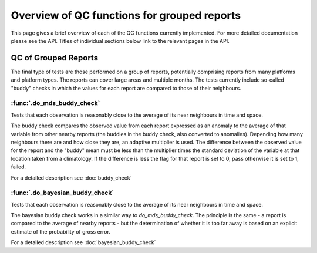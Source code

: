 .. marine QC documentation master file

------------------------------------------------
Overview of QC functions for grouped reports
------------------------------------------------

This page gives a brief overview of each of the QC functions currently implemented. For more detailed documentation
please see the API. Titles of individual sections below link to the relevant pages in the API.

QC of Grouped Reports
---------------------

The final type of tests are those performed on a group of reports, potentially comprising reports from many platforms
and platform types. The reports can cover large areas and multiple months. The tests currently include so-called
"buddy" checks in which the values for each report are compared to those of their neighbours.

:func:`.do_mds_buddy_check`
===========================

Tests that each observation is reasonably close to the average of its near neighbours in time and space.

The buddy check compares the observed value from each report expressed as an anomaly to the average of that variable
from other nearby reports (the buddies in the buddy check, also converted to anomalies). Depending how many neighbours
there are and how close they are, an adaptive multiplier is used. The difference between the observed value for the
report and the "buddy" mean must be less than the multiplier times the standard deviation of the variable at that
location taken from a climatology. If the difference is less the flag for that report is set to 0, pass otherwise it
is set to 1, failed.

For a detailed description see :doc:`buddy_check`

:func:`.do_bayesian_buddy_check`
================================

Tests that each observation is reasonably close to the average of its near neighbours in time and space.

The bayesian buddy check works in a similar way to `do_mds_buddy_check`. The principle is the same -  a report is
compared to the average of nearby reports - but the determination of whether it is too far away is based on an
explicit estimate of the probability of gross error.

For a detailed description see :doc:`bayesian_buddy_check`

